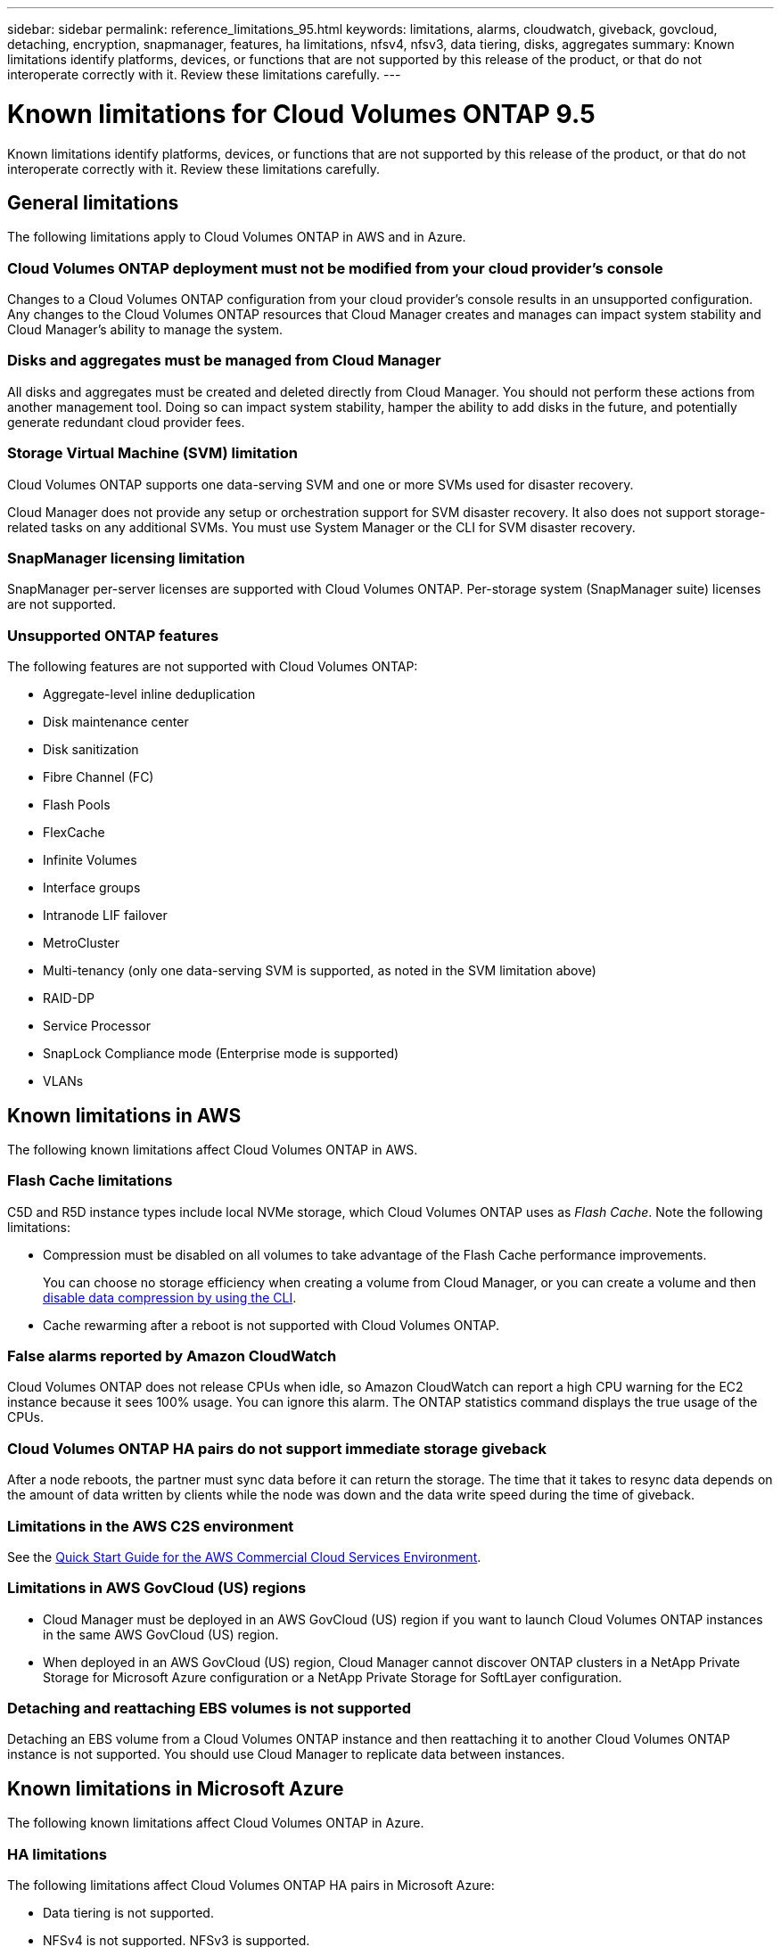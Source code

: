 ---
sidebar: sidebar
permalink: reference_limitations_95.html
keywords: limitations, alarms, cloudwatch, giveback, govcloud, detaching, encryption, snapmanager, features, ha limitations, nfsv4, nfsv3, data tiering, disks, aggregates
summary: Known limitations identify platforms, devices, or functions that are not supported by this release of the product, or that do not interoperate correctly with it. Review these limitations carefully.
---

= Known limitations for Cloud Volumes ONTAP 9.5
:hardbreaks:
:nofooter:
:icons: font
:linkattrs:
:imagesdir: ./media/

[.lead]
Known limitations identify platforms, devices, or functions that are not supported by this release of the product, or that do not interoperate correctly with it. Review these limitations carefully.

== General limitations

The following limitations apply to Cloud Volumes ONTAP in AWS and in Azure.

=== Cloud Volumes ONTAP deployment must not be modified from your cloud provider’s console

Changes to a Cloud Volumes ONTAP configuration from your cloud provider's console results in an unsupported configuration. Any changes to the Cloud Volumes ONTAP resources that Cloud Manager creates and manages can impact system stability and Cloud Manager's ability to manage the system.

=== Disks and aggregates must be managed from Cloud Manager

All disks and aggregates must be created and deleted directly from Cloud Manager. You should not perform these actions from another management tool. Doing so can impact system stability, hamper the ability to add disks in the future, and potentially generate redundant cloud provider fees.

=== Storage Virtual Machine (SVM) limitation

Cloud Volumes ONTAP supports one data-serving SVM and one or more SVMs used for disaster recovery.

Cloud Manager does not provide any setup or orchestration support for SVM disaster recovery. It also does not support storage-related tasks on any additional SVMs. You must use System Manager or the CLI for SVM disaster recovery.

=== SnapManager licensing limitation

SnapManager per-server licenses are supported with Cloud Volumes ONTAP. Per-storage system (SnapManager suite) licenses are not supported.

=== Unsupported ONTAP features

The following features are not supported with Cloud Volumes ONTAP:

* Aggregate-level inline deduplication
* Disk maintenance center
* Disk sanitization
* Fibre Channel (FC)
* Flash Pools
* FlexCache
* Infinite Volumes
* Interface groups
* Intranode LIF failover
* MetroCluster
* Multi-tenancy (only one data-serving SVM is supported, as noted in the SVM limitation above)
* RAID-DP
* Service Processor
* SnapLock Compliance mode (Enterprise mode is supported)
* VLANs

== Known limitations in AWS

The following known limitations affect Cloud Volumes ONTAP in AWS.

=== Flash Cache limitations

C5D and R5D instance types include local NVMe storage, which Cloud Volumes ONTAP uses as _Flash Cache_. Note the following limitations:

* Compression must be disabled on all volumes to take advantage of the Flash Cache performance improvements.
+
You can choose no storage efficiency when creating a volume from Cloud Manager, or you can create a volume and then http://docs.netapp.com/ontap-9/topic/com.netapp.doc.dot-cm-vsmg/GUID-8508A4CB-DB43-4D0D-97EB-859F58B29054.html[disable data compression by using the CLI^].

* Cache rewarming after a reboot is not supported with Cloud Volumes ONTAP.

=== False alarms reported by Amazon CloudWatch

Cloud Volumes ONTAP does not release CPUs when idle, so Amazon CloudWatch can report a high CPU warning for the EC2 instance because it sees 100% usage. You can ignore this alarm. The ONTAP statistics command displays the true usage of the CPUs.

=== Cloud Volumes ONTAP HA pairs do not support immediate storage giveback

After a node reboots, the partner must sync data before it can return the storage. The time that it takes to resync data depends on the amount of data written by clients while the node was down and the data write speed during the time of giveback.

=== Limitations in the AWS C2S environment

See the https://docs.netapp.com/us-en/occm/media/c2s.pdf[Quick Start Guide for the AWS Commercial Cloud Services Environment^].

=== Limitations in AWS GovCloud (US) regions

* Cloud Manager must be deployed in an AWS GovCloud (US) region if you want to launch Cloud Volumes ONTAP instances in the same AWS GovCloud (US) region.

* When deployed in an AWS GovCloud (US) region, Cloud Manager cannot discover ONTAP clusters in a NetApp Private Storage for Microsoft Azure configuration or a NetApp Private Storage for SoftLayer configuration.

=== Detaching and reattaching EBS volumes is not supported

Detaching an EBS volume from a Cloud Volumes ONTAP instance and then reattaching it to another Cloud Volumes ONTAP instance is not supported. You should use Cloud Manager to replicate data between instances.

== Known limitations in Microsoft Azure

The following known limitations affect Cloud Volumes ONTAP in Azure.

=== HA limitations

The following limitations affect Cloud Volumes ONTAP HA pairs in Microsoft Azure:

* Data tiering is not supported.
* NFSv4 is not supported. NFSv3 is supported.
* HA pairs are not supported in some regions.
+
https://cloud.netapp.com/cloud-volumes-global-regions[See the list of supported Azure regions^].

=== Pay-as-you-go not available for CSP partners

If you are a Microsoft Cloud Solution Provider (CSP) partner, you cannot deploy Cloud Volumes ONTAP Explore, Standard, or Premium because pay-as-you-go subscriptions are not available for CSP partners. You must purchase a license and deploy Cloud Volumes ONTAP BYOL.
